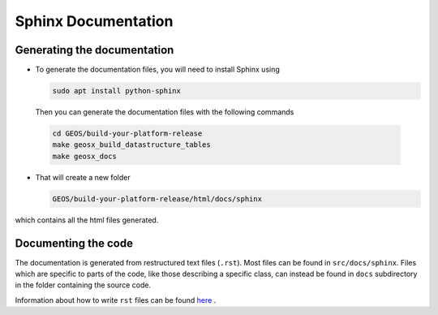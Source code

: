 ################################################################################
Sphinx Documentation
################################################################################

Generating the documentation
====================================

- To generate the documentation files, you will need to install Sphinx using

  .. code-block:: sh

   sudo apt install python-sphinx

  Then you can generate the documentation files with the following commands

 .. code-block:: sh

  cd GEOS/build-your-platform-release
  make geosx_build_datastructure_tables
  make geosx_docs

- That will create a new folder

  .. code-block:: sh

   GEOS/build-your-platform-release/html/docs/sphinx

which contains all the html files generated.

Documenting the code
====================================

The documentation is generated from restructured text files (``.rst``). Most files
can be found in ``src/docs/sphinx``. Files which are specific to parts of the code,
like those describing a specific class, can instead be found in ``docs`` subdirectory
in the folder containing the source code.

Information about how to write ``rst`` files can be found `here <https://www.sphinx-doc.org/en/master/usage/restructuredtext/basics.html>`_ .
